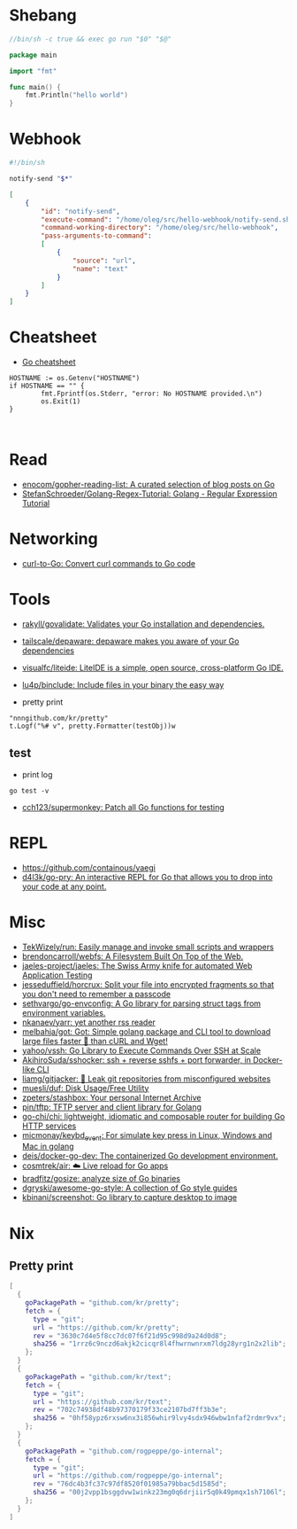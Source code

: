* Shebang

#+BEGIN_SRC go
  //bin/sh -c true && exec go run "$0" "$@"

  package main

  import "fmt"

  func main() {
      fmt.Println("hello world")
  }
#+END_SRC

* Webhook

#+BEGIN_SRC bash
  #!/bin/sh

  notify-send "$*"
#+END_SRC

#+BEGIN_SRC json
  [
      {
          "id": "notify-send",
          "execute-command": "/home/oleg/src/hello-webhook/notify-send.sh",
          "command-working-directory": "/home/oleg/src/hello-webhook",
          "pass-arguments-to-command":
          [
              {
                  "source": "url",
                  "name": "text"
              }
          ]
      }
  ]
#+END_SRC

* Cheatsheet

- [[https://devhints.io/go][Go cheatsheet]]

#+begin_example
          HOSTNAME := os.Getenv("HOSTNAME")
          if HOSTNAME == "" {
                  fmt.Fprintf(os.Stderr, "error: No HOSTNAME provided.\n")
                  os.Exit(1)
          }


#+end_example

* Read

- [[https://github.com/enocom/gopher-reading-list][enocom/gopher-reading-list: A curated selection of blog posts on Go]]
- [[https://github.com/StefanSchroeder/Golang-Regex-Tutorial][StefanSchroeder/Golang-Regex-Tutorial: Golang - Regular Expression Tutorial]]

* Networking

- [[https://mholt.github.io/curl-to-go/][curl-to-Go: Convert curl commands to Go code]]

* Tools

- [[https://github.com/rakyll/govalidate][rakyll/govalidate: Validates your Go installation and dependencies.]]
- [[https://github.com/tailscale/depaware][tailscale/depaware: depaware makes you aware of your Go dependencies]]
- [[https://github.com/visualfc/liteide][visualfc/liteide: LiteIDE is a simple, open source, cross-platform Go IDE.]]
- [[https://github.com/lu4p/binclude][lu4p/binclude: Include files in your binary the easy way]]

- pretty print
: "nnngithub.com/kr/pretty"
: t.Logf("%# v", pretty.Formatter(testObj))w

** test
- print log 
: go test -v

- [[https://github.com/cch123/supermonkey][cch123/supermonkey: Patch all Go functions for testing]]

* REPL

- https://github.com/containous/yaegi
- [[https://github.com/d4l3k/go-pry][d4l3k/go-pry: An interactive REPL for Go that allows you to drop into your code at any point.]]

* Misc

- [[https://github.com/TekWizely/run][TekWizely/run: Easily manage and invoke small scripts and wrappers]]
- [[https://github.com/brendoncarroll/webfs][brendoncarroll/webfs: A Filesystem Built On Top of the Web.]]
- [[https://github.com/jaeles-project/jaeles][jaeles-project/jaeles: The Swiss Army knife for automated Web Application Testing]]
- [[https://github.com/jesseduffield/horcrux][jesseduffield/horcrux: Split your file into encrypted fragments so that you don't need to remember a passcode]]
- [[https://github.com/sethvargo/go-envconfig][sethvargo/go-envconfig: A Go library for parsing struct tags from environment variables.]]
- [[https://github.com/nkanaev/yarr][nkanaev/yarr: yet another rss reader]]
- [[https://github.com/melbahja/got][melbahja/got: Got: Simple golang package and CLI tool to download large files faster 🏃 than cURL and Wget!]]
- [[https://github.com/yahoo/vssh][yahoo/vssh: Go Library to Execute Commands Over SSH at Scale]]
- [[https://github.com/AkihiroSuda/sshocker][AkihiroSuda/sshocker: ssh + reverse sshfs + port forwarder, in Docker-like CLI]]
- [[https://github.com/liamg/gitjacker][liamg/gitjacker: 🔪 Leak git repositories from misconfigured websites]]
- [[https://github.com/muesli/duf][muesli/duf: Disk Usage/Free Utility]]
- [[https://github.com/zpeters/stashbox][zpeters/stashbox: Your personal Internet Archive]]
- [[https://github.com/pin/tftp][pin/tftp: TFTP server and client library for Golang]]
- [[https://github.com/go-chi/chi][go-chi/chi: lightweight, idiomatic and composable router for building Go HTTP services]]
- [[https://github.com/micmonay/keybd_event][micmonay/keybd_event: For simulate key press in Linux, Windows and Mac in golang]]
- [[https://github.com/deis/docker-go-dev][deis/docker-go-dev: The containerized Go development environment.]]
- [[https://github.com/cosmtrek/air][cosmtrek/air: ☁️ Live reload for Go apps]]
- [[https://github.com/bradfitz/gosize][bradfitz/gosize: analyze size of Go binaries]]
- [[https://github.com/dgryski/awesome-go-style][dgryski/awesome-go-style: A collection of Go style guides]]
- [[https://github.com/kbinani/screenshot][kbinani/screenshot: Go library to capture desktop to image]]

* Nix
** Pretty print
   #+begin_src nix
     [
       {
         goPackagePath = "github.com/kr/pretty";
         fetch = {
           type = "git";
           url = "https://github.com/kr/pretty";
           rev = "3630c7d4e5f8cc7dc07f6f21d95c998d9a24d0d8";
           sha256 = "1rrz6c9nczd6akjk2cicqr8l4fhwrnwnrxm7ldg28yrg1n2x2lib";
         };
       }
       {
         goPackagePath = "github.com/kr/text";
         fetch = {
           type = "git";
           url = "https://github.com/kr/text";
           rev = "702c74938df48b97370179f33ce2107bd7ff3b3e";
           sha256 = "0hf58ypz6rxsw6nx3i856whir9lvy4sdx946wbw1nfaf2rdmr9vx";
         };
       }
       {
         goPackagePath = "github.com/rogpeppe/go-internal";
         fetch = {
           type = "git";
           url = "https://github.com/rogpeppe/go-internal";
           rev = "76dc4b3fc37c97df8520f01985a79bbac5d1585d";
           sha256 = "00j2vpp1bsggdvw1winkz23mg0q6drjiir5q0k49pmqx1sh7106l";
         };
       }
     ]
   #+end_src
